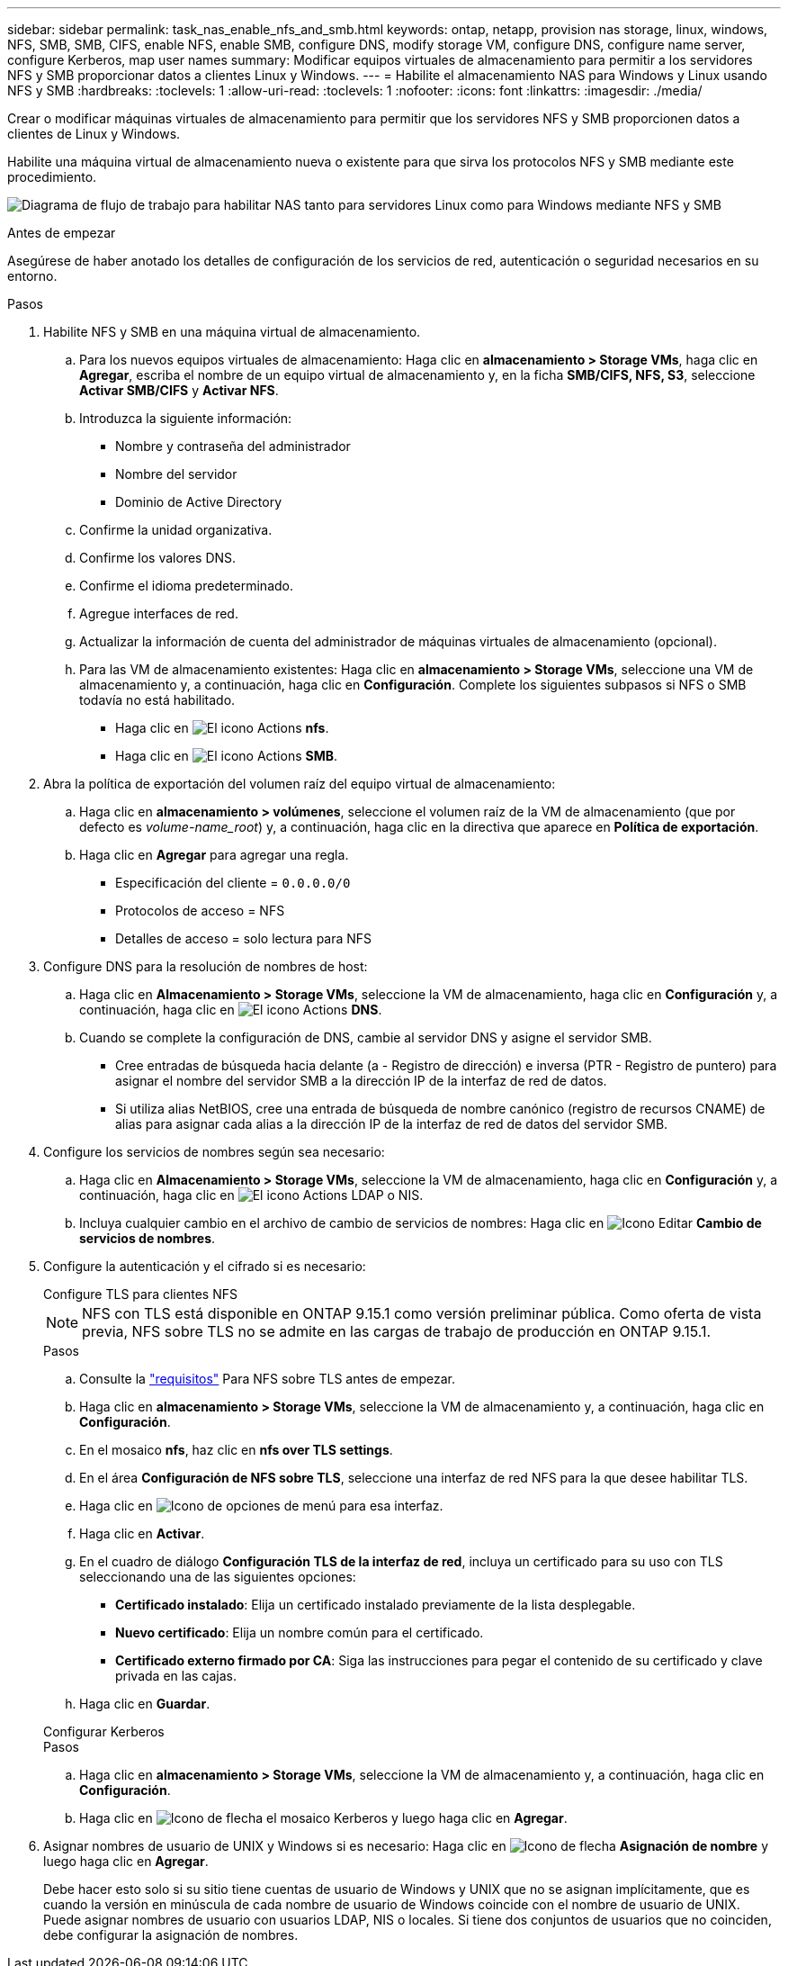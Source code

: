 ---
sidebar: sidebar 
permalink: task_nas_enable_nfs_and_smb.html 
keywords: ontap, netapp, provision nas storage, linux, windows, NFS, SMB, SMB, CIFS, enable NFS, enable SMB, configure DNS, modify storage VM, configure DNS, configure name server, configure Kerberos, map user names 
summary: Modificar equipos virtuales de almacenamiento para permitir a los servidores NFS y SMB proporcionar datos a clientes Linux y Windows. 
---
= Habilite el almacenamiento NAS para Windows y Linux usando NFS y SMB
:hardbreaks:
:toclevels: 1
:allow-uri-read: 
:toclevels: 1
:nofooter: 
:icons: font
:linkattrs: 
:imagesdir: ./media/


[role="lead"]
Crear o modificar máquinas virtuales de almacenamiento para permitir que los servidores NFS y SMB proporcionen datos a clientes de Linux y Windows.

Habilite una máquina virtual de almacenamiento nueva o existente para que sirva los protocolos NFS y SMB mediante este procedimiento.

image:workflow_nas_enable_nfs_and_smb.png["Diagrama de flujo de trabajo para habilitar NAS tanto para servidores Linux como para Windows mediante NFS y SMB"]

.Antes de empezar
Asegúrese de haber anotado los detalles de configuración de los servicios de red, autenticación o seguridad necesarios en su entorno.

.Pasos
. Habilite NFS y SMB en una máquina virtual de almacenamiento.
+
.. Para los nuevos equipos virtuales de almacenamiento: Haga clic en *almacenamiento > Storage VMs*, haga clic en *Agregar*, escriba el nombre de un equipo virtual de almacenamiento y, en la ficha *SMB/CIFS, NFS, S3*, seleccione *Activar SMB/CIFS* y *Activar NFS*.
.. Introduzca la siguiente información:
+
*** Nombre y contraseña del administrador
*** Nombre del servidor
*** Dominio de Active Directory


.. Confirme la unidad organizativa.
.. Confirme los valores DNS.
.. Confirme el idioma predeterminado.
.. Agregue interfaces de red.
.. Actualizar la información de cuenta del administrador de máquinas virtuales de almacenamiento (opcional).
.. Para las VM de almacenamiento existentes: Haga clic en *almacenamiento > Storage VMs*, seleccione una VM de almacenamiento y, a continuación, haga clic en *Configuración*. Complete los siguientes subpasos si NFS o SMB todavía no está habilitado.
+
*** Haga clic en image:icon_gear.gif["El icono Actions"] *nfs*.
*** Haga clic en image:icon_gear.gif["El icono Actions"] *SMB*.




. Abra la política de exportación del volumen raíz del equipo virtual de almacenamiento:
+
.. Haga clic en *almacenamiento > volúmenes*, seleccione el volumen raíz de la VM de almacenamiento (que por defecto es _volume-name_root_) y, a continuación, haga clic en la directiva que aparece en *Política de exportación*.
.. Haga clic en *Agregar* para agregar una regla.
+
*** Especificación del cliente = `0.0.0.0/0`
*** Protocolos de acceso = NFS
*** Detalles de acceso = solo lectura para NFS




. Configure DNS para la resolución de nombres de host:
+
.. Haga clic en *Almacenamiento > Storage VMs*, seleccione la VM de almacenamiento, haga clic en *Configuración* y, a continuación, haga clic en image:icon_gear.gif["El icono Actions"] *DNS*.
.. Cuando se complete la configuración de DNS, cambie al servidor DNS y asigne el servidor SMB.
+
*** Cree entradas de búsqueda hacia delante (a - Registro de dirección) e inversa (PTR - Registro de puntero) para asignar el nombre del servidor SMB a la dirección IP de la interfaz de red de datos.
*** Si utiliza alias NetBIOS, cree una entrada de búsqueda de nombre canónico (registro de recursos CNAME) de alias para asignar cada alias a la dirección IP de la interfaz de red de datos del servidor SMB.




. Configure los servicios de nombres según sea necesario:
+
.. Haga clic en *Almacenamiento > Storage VMs*, seleccione la VM de almacenamiento, haga clic en *Configuración* y, a continuación, haga clic en image:icon_gear.gif["El icono Actions"] LDAP o NIS.
.. Incluya cualquier cambio en el archivo de cambio de servicios de nombres: Haga clic en image:icon_pencil.gif["Icono Editar"] *Cambio de servicios de nombres*.


. Configure la autenticación y el cifrado si es necesario:
+
[role="tabbed-block"]
====
.Configure TLS para clientes NFS
--

NOTE: NFS con TLS está disponible en ONTAP 9.15.1 como versión preliminar pública. Como oferta de vista previa, NFS sobre TLS no se admite en las cargas de trabajo de producción en ONTAP 9.15.1.

.Pasos
.. Consulte la link:nfs-admin/tls-nfs-strong-security-concept.html["requisitos"^] Para NFS sobre TLS antes de empezar.
.. Haga clic en *almacenamiento > Storage VMs*, seleccione la VM de almacenamiento y, a continuación, haga clic en *Configuración*.
.. En el mosaico *nfs*, haz clic en *nfs over TLS settings*.
.. En el área *Configuración de NFS sobre TLS*, seleccione una interfaz de red NFS para la que desee habilitar TLS.
.. Haga clic en image:icon_kabob.gif["Icono de opciones de menú"] para esa interfaz.
.. Haga clic en *Activar*.
.. En el cuadro de diálogo *Configuración TLS de la interfaz de red*, incluya un certificado para su uso con TLS seleccionando una de las siguientes opciones:
+
*** *Certificado instalado*: Elija un certificado instalado previamente de la lista desplegable.
*** *Nuevo certificado*: Elija un nombre común para el certificado.
*** *Certificado externo firmado por CA*: Siga las instrucciones para pegar el contenido de su certificado y clave privada en las cajas.


.. Haga clic en *Guardar*.


--
.Configurar Kerberos
--
.Pasos
.. Haga clic en *almacenamiento > Storage VMs*, seleccione la VM de almacenamiento y, a continuación, haga clic en *Configuración*.
.. Haga clic en image:icon_arrow.gif["Icono de flecha"] el mosaico Kerberos y luego haga clic en *Agregar*.


--
====
. Asignar nombres de usuario de UNIX y Windows si es necesario: Haga clic en image:icon_arrow.gif["Icono de flecha"] *Asignación de nombre* y luego haga clic en *Agregar*.
+
Debe hacer esto solo si su sitio tiene cuentas de usuario de Windows y UNIX que no se asignan implícitamente, que es cuando la versión en minúscula de cada nombre de usuario de Windows coincide con el nombre de usuario de UNIX. Puede asignar nombres de usuario con usuarios LDAP, NIS o locales. Si tiene dos conjuntos de usuarios que no coinciden, debe configurar la asignación de nombres.


